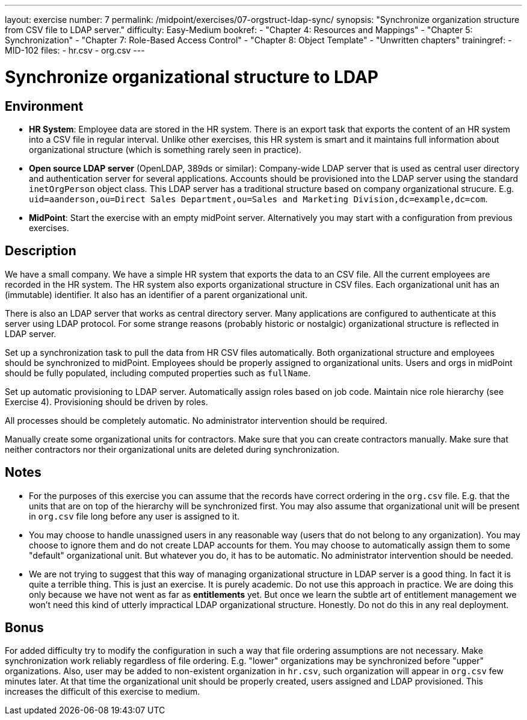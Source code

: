 ---
layout: exercise
number: 7
permalink: /midpoint/exercises/07-orgstruct-ldap-sync/
synopsis: "Synchronize organization structure from CSV file to LDAP server."
difficulty: Easy-Medium
bookref:
  - "Chapter 4: Resources and Mappings"
  - "Chapter 5: Synchronization"
  - "Chapter 7: Role-Based Access Control"
  - "Chapter 8: Object Template"
  - "Unwritten chapters"
trainingref:
  - MID-102
files:
  - hr.csv
  - org.csv
---

= Synchronize organizational structure to LDAP

== Environment

* *HR System*: Employee data are stored in the HR system.
There is an export task that exports the content of an HR system into a CSV file in regular interval.
Unlike other exercises, this HR system is smart and it maintains full information about organizational structure (which is something rarely seen in practice).

* *Open source LDAP server* (OpenLDAP, 389ds or similar): Company-wide LDAP server that is used as central user directory and authentication server for several applications.
Accounts should be provisioned into the LDAP server using the standard `inetOrgPerson` object class.
This LDAP server has a traditional structure based on company organizational strucure.
E.g. `uid=aanderson,ou=Direct Sales Department,ou=Sales and Marketing Division,dc=example,dc=com`.

* *MidPoint*: Start the exercise with an empty midPoint server.
Alternatively you may start with a configuration from previous exercises.

== Description

We have a small company.
We have a simple HR system that exports the data to an CSV file.
All the current employees are recorded in the HR system.
The HR system also exports organizational structure in CSV files.
Each organizational unit has an (immutable) identifier.
It also has an identifier of a parent organizational unit.

There is also an LDAP server that works as central directory server.
Many applications are configured to authenticate at this server using LDAP protocol.
For some strange reasons (probably historic or nostalgic) organizational structure is reflected in LDAP server.

Set up a synchronization task to pull the data from HR CSV files automatically.
Both organizational structure and employees should be synchronized to midPoint.
Employees should be properly assigned to organizational units.
Users and orgs in midPoint should be fully populated, including computed properties such as `fullName`.

Set up automatic provisioning to LDAP server.
Automatically assign roles based on job code.
Maintain nice role hierarchy (see Exercise 4).
Provisioning should be driven by roles.

All processes should be completely automatic.
No administrator intervention should be required.

Manually create some organizational units for contractors.
Make sure that you can create contractors manually.
Make sure that neither contractors nor their organizational units are deleted during synchronization.

== Notes

* For the purposes of this exercise you can assume that the records have correct ordering in the `org.csv` file. E.g. that the units that are on top of the hierarchy will be synchronized first.
You may also assume that organizational unit will be present in `org.csv` file long before any user is assigned to it.

* You may choose to handle unassigned users in any reasonable way (users that do not belong to any organization).
You may choose to ignore them and do not create LDAP accounts for them.
You may choose to automatically assign them to some "default" organizational unit.
But whatever you do, it has to be automatic.
No administrator intervention should be needed.

* We are not trying to suggest that this way of managing organizational structure in LDAP server is a good thing.
In fact it is quite a terrible thing.
This is just an exercise.
It is purely academic.
Do not use this approach in practice.
We are doing this only because we have not went as far as *entitlements* yet.
But once we learn the subtle art of entitlement management we won't need this kind of utterly impractical LDAP organizational structure.
Honestly.
Do not do this in any real deployment.

== Bonus

For added difficulty try to modify the configuration in such a way that file ordering assumptions are not necessary.
Make synchronization work reliably regardless of file ordering. E.g. "lower" organizations may be synchronized before "upper" organizations.
Also, user may be added to non-existent organization in `hr.csv`, such organization will appear in `org.csv` few minutes later.
At that time the organizational unit should be properly created, users assigned and LDAP provisioned.
This increases the difficult of this exercise to medium.
